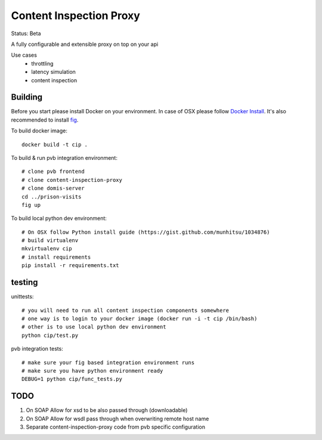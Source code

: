 Content Inspection Proxy
========================
Status: Beta

A fully configurable and extensible proxy on top on your api

Use cases
 * throttling
 * latency simulation
 * content inspection


Building
--------
Before you start please install Docker on your environment.
In case of OSX please follow `Docker Install <https://docs.docker.com/installation/mac/>`_.
It's also recommended to install `fig <http://www.fig.sh/>`_.


To build docker image::

    docker build -t cip .


To build & run pvb integration environment::

    # clone pvb frontend
    # clone content-inspection-proxy
    # clone domis-server
    cd ../prison-visits
    fig up


To build local python dev environment::

    # On OSX follow Python install guide (https://gist.github.com/munhitsu/1034876)
    # build virtualenv
    mkvirtualenv cip
    # install requirements
    pip install -r requirements.txt


testing
-------
unittests::

    # you will need to run all content inspection components somewhere
    # one way is to login to your docker image (docker run -i -t cip /bin/bash)
    # other is to use local python dev environment
    python cip/test.py


pvb integration tests::

    # make sure your fig based integration environment runs
    # make sure you have python environment ready
    DEBUG=1 python cip/func_tests.py


TODO
----

1. On SOAP Allow for xsd to be also passed through (downloadable)
2. On SOAP Allow for wsdl pass through when overwriting remote host name
3. Separate content-inspection-proxy code from pvb specific configuration
